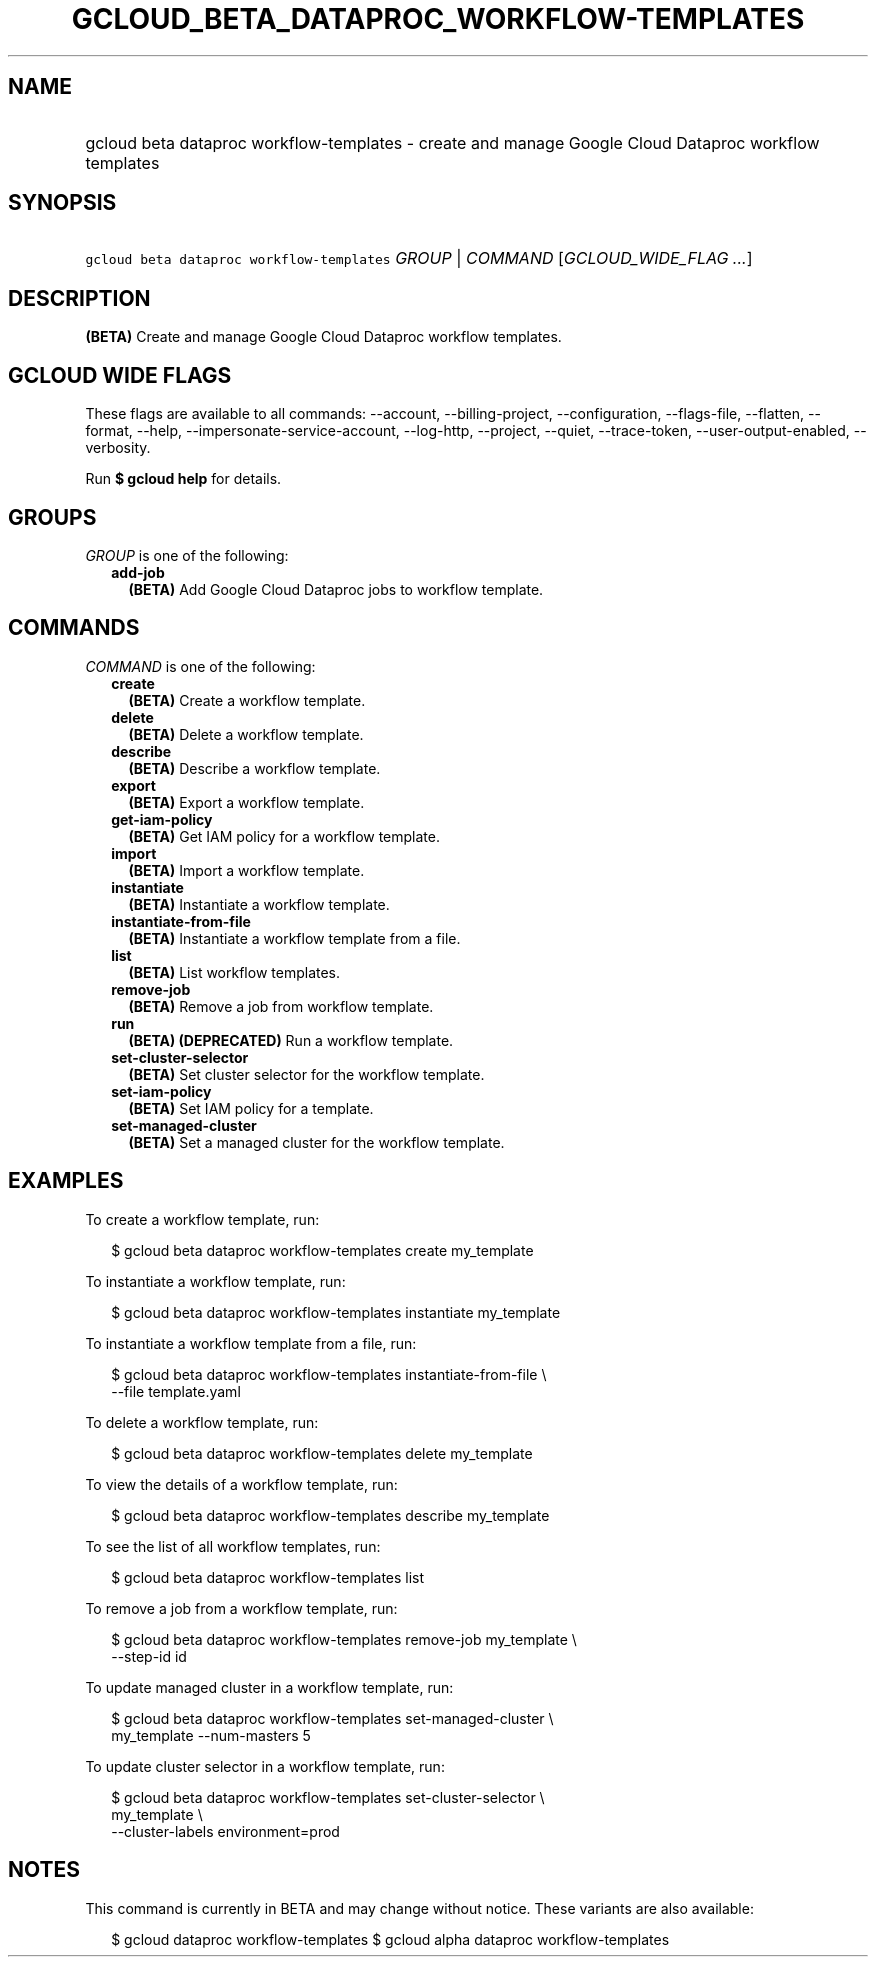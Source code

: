 
.TH "GCLOUD_BETA_DATAPROC_WORKFLOW\-TEMPLATES" 1



.SH "NAME"
.HP
gcloud beta dataproc workflow\-templates \- create and manage Google Cloud Dataproc workflow templates



.SH "SYNOPSIS"
.HP
\f5gcloud beta dataproc workflow\-templates\fR \fIGROUP\fR | \fICOMMAND\fR [\fIGCLOUD_WIDE_FLAG\ ...\fR]



.SH "DESCRIPTION"

\fB(BETA)\fR Create and manage Google Cloud Dataproc workflow templates.



.SH "GCLOUD WIDE FLAGS"

These flags are available to all commands: \-\-account, \-\-billing\-project,
\-\-configuration, \-\-flags\-file, \-\-flatten, \-\-format, \-\-help,
\-\-impersonate\-service\-account, \-\-log\-http, \-\-project, \-\-quiet,
\-\-trace\-token, \-\-user\-output\-enabled, \-\-verbosity.

Run \fB$ gcloud help\fR for details.



.SH "GROUPS"

\f5\fIGROUP\fR\fR is one of the following:

.RS 2m
.TP 2m
\fBadd\-job\fR
\fB(BETA)\fR Add Google Cloud Dataproc jobs to workflow template.


.RE
.sp

.SH "COMMANDS"

\f5\fICOMMAND\fR\fR is one of the following:

.RS 2m
.TP 2m
\fBcreate\fR
\fB(BETA)\fR Create a workflow template.

.TP 2m
\fBdelete\fR
\fB(BETA)\fR Delete a workflow template.

.TP 2m
\fBdescribe\fR
\fB(BETA)\fR Describe a workflow template.

.TP 2m
\fBexport\fR
\fB(BETA)\fR Export a workflow template.

.TP 2m
\fBget\-iam\-policy\fR
\fB(BETA)\fR Get IAM policy for a workflow template.

.TP 2m
\fBimport\fR
\fB(BETA)\fR Import a workflow template.

.TP 2m
\fBinstantiate\fR
\fB(BETA)\fR Instantiate a workflow template.

.TP 2m
\fBinstantiate\-from\-file\fR
\fB(BETA)\fR Instantiate a workflow template from a file.

.TP 2m
\fBlist\fR
\fB(BETA)\fR List workflow templates.

.TP 2m
\fBremove\-job\fR
\fB(BETA)\fR Remove a job from workflow template.

.TP 2m
\fBrun\fR
\fB(BETA)\fR \fB(DEPRECATED)\fR Run a workflow template.

.TP 2m
\fBset\-cluster\-selector\fR
\fB(BETA)\fR Set cluster selector for the workflow template.

.TP 2m
\fBset\-iam\-policy\fR
\fB(BETA)\fR Set IAM policy for a template.

.TP 2m
\fBset\-managed\-cluster\fR
\fB(BETA)\fR Set a managed cluster for the workflow template.


.RE
.sp

.SH "EXAMPLES"

To create a workflow template, run:

.RS 2m
$ gcloud beta dataproc workflow\-templates create my_template
.RE

To instantiate a workflow template, run:

.RS 2m
$ gcloud beta dataproc workflow\-templates instantiate my_template
.RE

To instantiate a workflow template from a file, run:

.RS 2m
$ gcloud beta dataproc workflow\-templates instantiate\-from\-file \e
    \-\-file template.yaml
.RE

To delete a workflow template, run:

.RS 2m
$ gcloud beta dataproc workflow\-templates delete my_template
.RE

To view the details of a workflow template, run:

.RS 2m
$ gcloud beta dataproc workflow\-templates describe my_template
.RE

To see the list of all workflow templates, run:

.RS 2m
$ gcloud beta dataproc workflow\-templates list
.RE

To remove a job from a workflow template, run:

.RS 2m
$ gcloud beta dataproc workflow\-templates remove\-job my_template \e
    \-\-step\-id id
.RE

To update managed cluster in a workflow template, run:

.RS 2m
$ gcloud beta dataproc workflow\-templates set\-managed\-cluster \e
    my_template \-\-num\-masters 5
.RE

To update cluster selector in a workflow template, run:

.RS 2m
$ gcloud beta dataproc workflow\-templates set\-cluster\-selector \e
    my_template \e
    \-\-cluster\-labels environment=prod
.RE



.SH "NOTES"

This command is currently in BETA and may change without notice. These variants
are also available:

.RS 2m
$ gcloud dataproc workflow\-templates
$ gcloud alpha dataproc workflow\-templates
.RE

